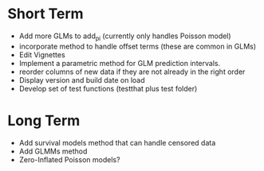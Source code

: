 * Short Term
- Add more GLMs to add_pi (currently only handles Poisson model)
- incorporate method to handle offset terms (these are common in GLMs)
- Edit Vignettes
- Implement a parametric method for GLM prediction intervals.
- reorder columns of new data if they are not already in the right order
- Display version and build date on load
- Develop set of test functions (testthat plus test folder)
* Long Term
- Add survival models method that can handle censored data
- Add GLMMs method
- Zero-Inflated Poisson models?
